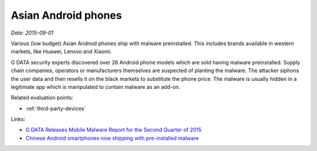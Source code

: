 
.. This is a generated file from data/. DO NOT EDIT.

.. _chinese-android:

Asian Android phones
==============================================================

*Date: 2015-09-01*

Various (low budget) Asian Android phones ship with malware preinstalled. This includes brands available in western markets, like Huawei, Lenovo and Xiaomi.

G DATA security experts discovered over 26 Android phone models which are sold having malware preinstalled. Supply chain companies, operators or manufacturers themselves are suspected of planting the malware. The attacker siphons the user data and then resells it on the black markets to substitute the phone price. The malware is usually hidden in a legitimate app which is manipulated to contain malware as an add-on.



Related evaluation points:

- :ref:`third-party-devices`





Links:

- `G DATA Releases Mobile Malware Report for the Second Quarter of 2015 <https://www.gdata-software.com/g-data/newsroom/news/article/g-data-releases-mobile-malware-report-for-the-second-quarter-of-2015>`_

- `Chinese Android smartphones now shipping with pre-installed malware <http://www.scmagazineuk.com/chinese-android-smartphones-now-shipping-with-pre-installed-malware/article/436631/>`_

